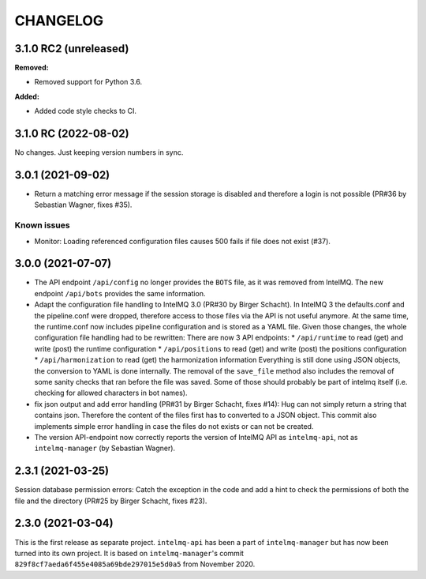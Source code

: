 .. 
   SPDX-FileCopyrightText: 2020-2022 Birger Schacht, Sebastian Wagner
   SPDX-License-Identifier: AGPL-3.0-or-later

CHANGELOG
=========

3.1.0 RC2 (unreleased)
----------------------

**Removed:**

- Removed support for Python 3.6.

**Added:**

- Added code style checks to CI.


3.1.0 RC (2022-08-02)
---------------------

No changes. Just keeping version numbers in sync.


3.0.1 (2021-09-02)
------------------
- Return a matching error message if the session storage is disabled and therefore a login is not possible (PR#36 by Sebastian Wagner, fixes #35).

Known issues
^^^^^^^^^^^^

- Monitor: Loading referenced configuration files causes 500 fails if file does not exist (#37).

3.0.0 (2021-07-07)
------------------

- The API endpoint ``/api/config`` no longer provides the ``BOTS`` file, as it was removed from IntelMQ. The new endpoint ``/api/bots`` provides the same information.
- Adapt the configuration file handling to IntelMQ 3.0 (PR#30 by Birger Schacht).
  In IntelMQ 3 the defaults.conf and the pipeline.conf were dropped,
  therefore access to those files via the API is not useful anymore.
  At the same time, the runtime.conf now includes pipeline configuration
  and is stored as a YAML file. Given those changes, the whole
  configuration file handling had to be rewritten: There are now 3 API
  endpoints:
  * ``/api/runtime`` to read (get) and write (post) the runtime configuration
  * ``/api/positions`` to read (get) and write (post) the positions configuration
  * ``/api/harmonization`` to read (get) the harmonization information
  Everything is still done using JSON objects, the conversion to YAML is
  done internally.
  The removal of the ``save_file`` method also includes the removal of some
  sanity checks that ran before the file was saved. Some of those should
  probably be part of intelmq itself (i.e. checking for allowed characters
  in bot names).
- fix json output and add error handling (PR#31 by Birger Schacht, fixes #14):
  Hug can not simply return a string that contains json. Therefore the
  content of the files first has to converted to a JSON object.
  This commit also implements simple error handling in case the files do
  not exists or can not be created.
- The version API-endpoint now correctly reports the version of IntelMQ API
  as ``intelmq-api``, not as ``intelmq-manager`` (by Sebastian Wagner).


2.3.1 (2021-03-25)
------------------

Session database permission errors: Catch the exception in the code and add a hint to check the permissions of both the file and the directory (PR#25 by Birger Schacht, fixes #23).


2.3.0 (2021-03-04)
------------------

This is the first release as separate project. ``intelmq-api`` has been a part of ``intelmq-manager`` but has now been turned into its own project.
It is based on ``intelmq-manager``'s commit ``829f8cf7aeda6f455e4085a69bde297015e5d0a5`` from November 2020.
